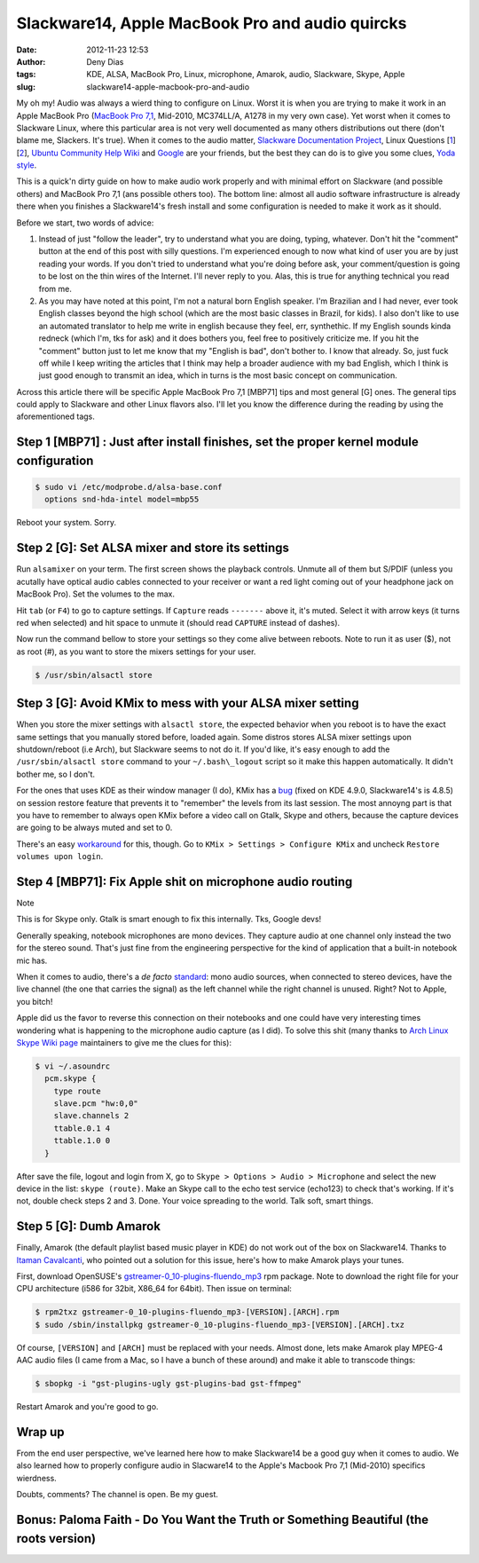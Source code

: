Slackware14, Apple MacBook Pro and audio quircks
################################################
:date: 2012-11-23 12:53
:author: Deny Dias
:tags: KDE, ALSA, MacBook Pro, Linux, microphone, Amarok, audio, Slackware, Skype, Apple
:slug: slackware14-apple-macbook-pro-and-audio

My oh my! Audio was always a wierd thing to configure on Linux. Worst
it is when you are trying to make it work in an Apple MacBook Pro
(`MacBook Pro 7,1`_, Mid-2010, MC374LL/A, A1278 in my very own case).
Yet worst when it comes to Slackware Linux, where this particular area
is not very well documented as many others distributions out there
(don't blame me, Slackers. It's true). When it comes to the audio
matter, `Slackware Documentation Project`_, Linux Questions [`1`_\ ]
[`2`_\ ], `Ubuntu Community Help Wiki`_ and `Google`_ are your friends,
but the best they can do is to give you some clues, `Yoda style`_.

This is a quick'n dirty guide on how to make audio work properly and
with minimal effort on Slackware (and possible others) and MacBook Pro
7,1 (ans possible others too). The bottom line: almost all audio
software infrastructure is already there when you finishes a
Slackware14's fresh install and some configuration is needed to make it
work as it should.

Before we start, two words of advice: 

#. Instead of just "follow the leader", try to understand what you are
   doing, typing, whatever. Don't hit the "comment" button at the end of
   this post with silly questions. I'm experienced enough to now what
   kind of user you are by just reading your words. If you don't tried
   to understand what you're doing before ask, your comment/question is
   going to be lost on the thin wires of the Internet. I'll never reply
   to you. Alas, this is true for anything technical you read from me.
#. As you may have noted at this point, I'm not a natural born English
   speaker. I'm Brazilian and I had never, ever took English classes
   beyond the high school (which are the most basic classes in Brazil,
   for kids). I also don't like to use an automated translator to help
   me write in english because they feel, err, synthethic. If my English
   sounds kinda redneck (which I'm, tks for ask) and it does bothers
   you, feel free to positively criticize me. If you hit the "comment"
   button just to let me know that my "English is bad", don't bother to.
   I know that already. So, just fuck off while I keep writing the
   articles that I think may help a broader audience with my bad
   English, which I think is just good enough to transmit an idea, which
   in turns is the most basic concept on communication.

Across this article there will be specific Apple MacBook Pro 7,1
[MBP71] tips and most general [G] ones. The general tips could apply to
Slackware and other Linux flavors also. I'll let you know the difference
during the reading by using the aforementioned tags.


Step 1 [MBP71] : Just after install finishes, set the proper kernel module configuration
========================================================================================

.. code:: bash

    $ sudo vi /etc/modprobe.d/alsa-base.conf
      options snd-hda-intel model=mbp55

Reboot your system. Sorry.

Step 2 [G]: Set ALSA mixer and store its settings
=================================================

Run ``alsamixer`` on your term. The first screen shows the playback
controls. Unmute all of them but S/PDIF (unless you acutally have
optical audio cables connected to your receiver or want a red light
coming out of your headphone jack on MacBook Pro). Set the volumes to
the max.

Hit ``tab`` (or ``F4``) to go to capture settings. If ``Capture`` reads
``-------`` above it, it's muted. Select it with arrow keys (it turns red
when selected) and hit space to unmute it (should read ``CAPTURE`` instead
of dashes).

Now run the command bellow to store your settings so they come alive
between reboots. Note to run it as user ($), not as root (#), as you
want to store the mixers settings for your user.

.. code:: console

    $ /usr/sbin/alsactl store

Step 3 [G]: Avoid KMix to mess with your ALSA mixer setting
===========================================================

When you store the mixer settings with ``alsactl store``, the expected
behavior when you reboot is to have the exact same settings that you
manually stored before, loaded again. Some distros stores ALSA mixer
settings upon shutdown/reboot (i.e Arch), but Slackware seems to not do
it. If you'd like, it's easy enough to add the ``/usr/sbin/alsactl store`` 
command to your ``~/.bash\_logout`` script so it
make this happen automatically. It didn't bother me, so I don't.

For the ones that uses KDE as their window manager (I do), KMix has a
`bug`_ (fixed on KDE 4.9.0, Slackware14's is 4.8.5) on session restore
feature that prevents it to "remember" the levels from its last session.
The most annoyng part is that you have to remember to always open KMix
before a video call on Gtalk, Skype and others, because the capture
devices are going to be always muted and set to 0.

There's an easy `workaround`_ for this, though. Go to ``KMix > Settings
> Configure KMix``  and uncheck ``Restore volumes upon login``.

Step 4 [MBP71]: Fix Apple shit on microphone audio routing
==========================================================

.. class:: warning label

Note

This is for Skype only. Gtalk is smart enough to fix this
internally. Tks, Google devs!

Generally speaking, notebook microphones are mono devices. They
capture audio at one channel only instead the two for the stereo sound.
That's just fine from the engineering perspective for the kind of
application that a built-in notebook mic has.

When it comes to audio, there's a *de facto* `standard`_: mono audio
sources, when connected to stereo devices, have the live channel (the
one that carries the signal) as the left channel while the right channel
is unused. Right? Not to Apple, you bitch!

Apple did us the favor to reverse this connection on their notebooks
and one could have very interesting times wondering what is happening to
the microphone audio capture (as I did). To solve this shit (many thanks
to `Arch Linux Skype Wiki page`_ maintainers to give me the clues for
this):

.. code:: bash

    $ vi ~/.asoundrc
      pcm.skype {
        type route
        slave.pcm "hw:0,0"
        slave.channels 2
        ttable.0.1 4
        ttable.1.0 0
      }

After save the file, logout and login from X, go to ``Skype > Options >
Audio > Microphone`` and select the new device in the list: ``skype (route)``.
Make an Skype call to the echo test service (echo123) to check that's
working. If it's not, double check steps 2 and 3. Done. Your voice
spreading to the world. Talk soft, smart things.

Step 5 [G]: Dumb Amarok
=======================

Finally, Amarok (the default playlist based music player in KDE) do not
work out of the box on Slackware14. Thanks to `Itaman Cavalcanti`_, who
pointed out a solution for this issue, here's how to make Amarok plays
your tunes.

First, download OpenSUSE's `gstreamer-0\_10-plugins-fluendo\_mp3`_ rpm
package. Note to download the right file for your CPU architecture (i586
for 32bit, X86\_64 for 64bit). Then issue on terminal:

.. code:: console

    $ rpm2txz gstreamer-0_10-plugins-fluendo_mp3-[VERSION].[ARCH].rpm
    $ sudo /sbin/installpkg gstreamer-0_10-plugins-fluendo_mp3-[VERSION].[ARCH].txz

Of course, ``[VERSION]`` and ``[ARCH]`` must be replaced with your needs.
Almost done, lets make Amarok play MPEG-4 AAC audio files (I came from
a Mac, so I have a bunch of these around) and make it able to transcode
things:

.. code:: console

    $ sbopkg -i "gst-plugins-ugly gst-plugins-bad gst-ffmpeg"

Restart Amarok and you're good to go.

Wrap up
=======

From the end user perspective, we've learned here how to make
Slackware14 be a good guy when it comes to audio. We also learned how to
properly configure audio in Slacware14 to the Apple's Macbook Pro 7,1
(Mid-2010) specifics wierdness.

Doubts, comments? The channel is open. Be my guest.

**Bonus**: Paloma Faith - Do You Want the Truth or Something Beautiful (the roots version)
==========================================================================================

.. youtube:: TskmeMoUh-8
   :width: 500
   :height: 281
   :align: center

.. _MacBook Pro 7,1: http://www.everymac.com/systems/apple/macbook_pro/specs/macbook-pro-core-2-duo-2.4-aluminum-13-mid-2010-unibody-specs.html
.. _Slackware Documentation Project: http://docs.slackware.com/howtos:hardware:audio_and_snd-hda-intel
.. _1: http://www.linuxquestions.org/questions/linux-hardware-18/slackware-13-sound-problem-791270/
.. _2: http://www.linuxquestions.org/questions/slackware-14/microphone-doesnt-record-on-slackware-14-0-a-4175437726/
.. _Ubuntu Community Help Wiki: https://help.ubuntu.com/community/MacBookPro7-1/Maverick
.. _Google: http://www.google.com/
.. _Yoda style: http://www.flero.net/unlikely-saying-that-you-would-not-find-soda-saying/
.. _bug: https://bugs.kde.org/show_bug.cgi?id=293043
.. _workaround: https://bugs.kde.org/show_bug.cgi?id=293043#c22
.. _standard: http://en.wikipedia.org/wiki/Phone_connector_(audio)#Switch_contacts
.. _Arch Linux Skype Wiki page: https://wiki.archlinux.org/index.php/Skype
.. _Itaman Cavalcanti: http://itaman.blogspot.com.br/2012/10/pequeno-comentario-sobre-o-slackware.html
.. _gstreamer-0\_10-plugins-fluendo\_mp3: http://pkgs.org/download/gstreamer-0_10-plugins-fluendo_mp3
